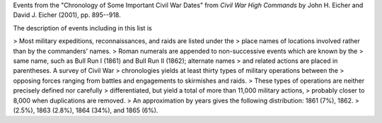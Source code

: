 Events from the "Chronology of Some Important Civil War Dates" from
*Civil War High Commands* by John H. Eicher and David J. Eicher (2001), pp. 895--918.

The description of events including in this list is

> Most military expeditions, reconnaissances, and raids are listed under the
> place names of locations involved rather than by the commanders' names.
> Roman numerals are appended to non-successive events which are known by the
> same name, such as Bull Run I (1861) and Bull Run II (1862); alternate names
> and related actions are placed in parentheses. A survey of Civil War
> chronologies yields at least thirty types of military operations between the
> opposing forces ranging from battles and engagements to skirmishes and raids.
> These types of operations are neither precisely defined nor carefully
> differentiated, but yield a total of more than 11,000 military actions,
> probably closer to 8,000 when duplications are removed.
> An approximation by years gives the following distribution: 1861 (7%), 1862.
> (2.5%), 1863 (2.8%), 1864 (34%), and 1865 (6%).
